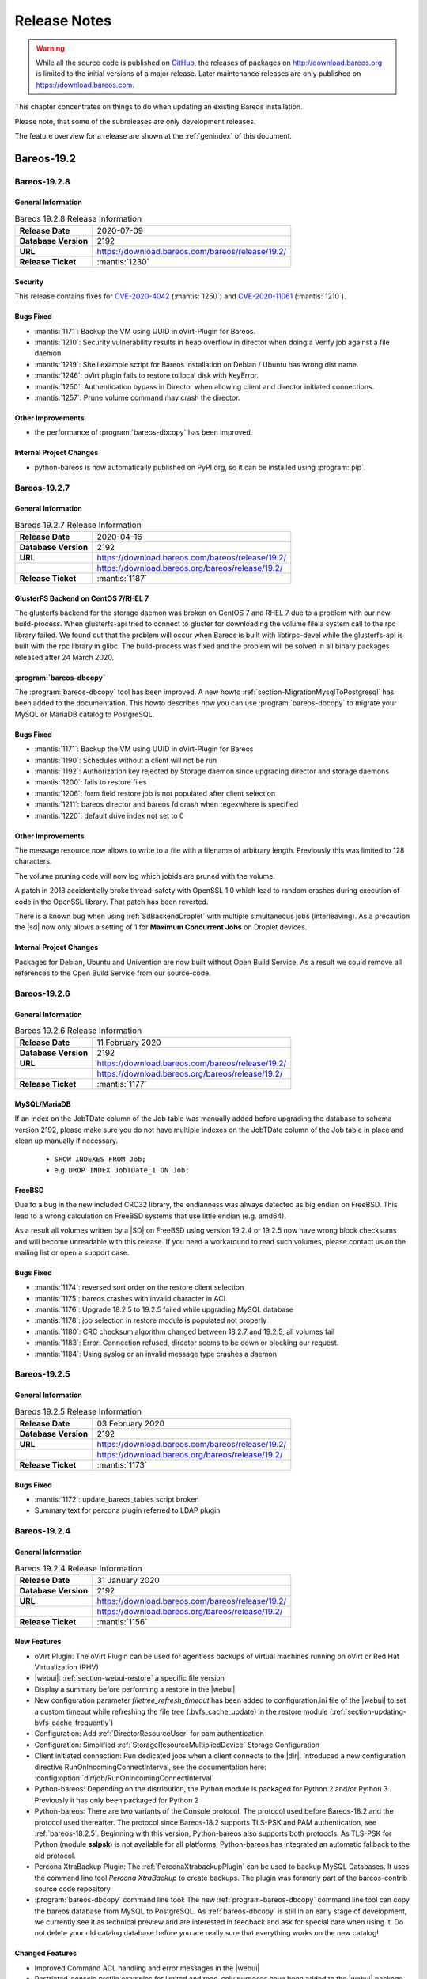 .. _releasenotes:

Release Notes
=============

.. index:: Releases

.. warning::

      While all the source code is published on `GitHub <https://github.com/bareos/bareos>`_, the releases of packages on http://download.bareos.org is limited to the initial versions of a major release. Later maintenance releases are only published on https://download.bareos.com.

This chapter concentrates on things to do when updating an existing Bareos installation.

Please note, that some of the subreleases are only development releases.

The feature overview for a release are shown at the :ref:`genindex` of this document.


.. _bareos-current-releasenotes:

Bareos-19.2
-----------

.. _bareos-1928-releasenotes:

.. _bareos-19.2.8:

Bareos-19.2.8
~~~~~~~~~~~~~

General Information
^^^^^^^^^^^^^^^^^^^
.. list-table:: Bareos 19.2.8 Release Information
   :header-rows: 0
   :widths: auto

   * - **Release Date**
     - 2020-07-09
   * - **Database Version**
     -  2192
   * - **URL**
     - https://download.bareos.com/bareos/release/19.2/
   * - **Release Ticket**
     - :mantis:`1230`

Security
^^^^^^^^
This release contains fixes for `CVE-2020-4042`_ (:mantis:`1250`) and `CVE-2020-11061`_ (:mantis:`1210`).

.. _CVE-2020-4042:  https://github.com/bareos/bareos/security/advisories/GHSA-vqpj-2vhj-h752
.. _CVE-2020-11061: https://github.com/bareos/bareos/security/advisories/GHSA-mm45-cg35-54j4


Bugs Fixed
^^^^^^^^^^
* :mantis:`1171`: Backup the VM using UUID in oVirt-Plugin for Bareos.
* :mantis:`1210`: Security vulnerability results in heap overflow in director when doing a Verify job against a file daemon.
* :mantis:`1219`: Shell example script for Bareos installation on Debian / Ubuntu has wrong dist name.
* :mantis:`1246`: oVirt plugin fails to restore to local disk with KeyError.
* :mantis:`1250`: Authentication bypass in Director when allowing client and director initiated connections.
* :mantis:`1257`: Prune volume command may crash the director.

Other Improvements
^^^^^^^^^^^^^^^^^^
* the performance of :program:`bareos-dbcopy` has been improved.

Internal Project Changes
^^^^^^^^^^^^^^^^^^^^^^^^
* python-bareos is now automatically published on PyPI.org, so it can be installed using :program:`pip`.


.. _bareos-1927-releasenotes:

.. _bareos-19.2.7:

Bareos-19.2.7
~~~~~~~~~~~~~

General Information
^^^^^^^^^^^^^^^^^^^
.. list-table:: Bareos 19.2.7 Release Information
   :header-rows: 0
   :widths: auto

   * - **Release Date**
     - 2020-04-16
   * - **Database Version**
     -  2192
   * - **URL**
     - https://download.bareos.com/bareos/release/19.2/
   * -
     - https://download.bareos.org/bareos/release/19.2/
   * - **Release Ticket**
     - :mantis:`1187`

GlusterFS Backend on CentOS 7/RHEL 7
^^^^^^^^^^^^^^^^^^^^^^^^^^^^^^^^^^^^
The glusterfs backend for the storage daemon was broken on CentOS 7 and RHEL 7 due to a problem with our new build-process.
When glusterfs-api tried to connect to gluster for downloading the volume file a system call to the rpc library failed.
We found out that the problem will occur when Bareos is built with libtirpc-devel while the glusterfs-api is built with the rpc library in glibc.
The build-process was fixed and the problem will be solved in all binary packages released after 24 March 2020.

:program:`bareos-dbcopy`
^^^^^^^^^^^^^^^^^^^^^^^^
The :program:`bareos-dbcopy` tool has been improved.
A new howto :ref:`section-MigrationMysqlToPostgresql` has been added to the documentation.
This howto describes how you can use :program:`bareos-dbcopy` to migrate your MySQL or MariaDB catalog to PostgreSQL.

Bugs Fixed
^^^^^^^^^^
* :mantis:`1171`: Backup the VM using UUID in oVirt-Plugin for Bareos
* :mantis:`1190`: Schedules without a client will not be run
* :mantis:`1192`: Authorization key rejected by Storage daemon since upgrading director and storage daemons
* :mantis:`1200`: fails to restore files
* :mantis:`1206`: form field restore job is not populated after client selection
* :mantis:`1211`: bareos director and bareos fd crash when regexwhere is specified
* :mantis:`1220`: default drive index not set to 0

Other Improvements
^^^^^^^^^^^^^^^^^^
The message resource now allows to write to a file with a filename of arbitrary length.
Previously this was limited to 128 characters.

The volume pruning code will now log which jobids are pruned with the volume.

A patch in 2018 accidentially broke thread-safety with OpenSSL 1.0 which lead to random crashes during execution of code in the OpenSSL library.
That patch has been reverted.

There is a known bug when using :ref:`SdBackendDroplet` with multiple simultaneous jobs (interleaving).
As a precaution the |sd| now only allows a setting of 1 for :strong:`Maximum Concurrent Jobs` on Droplet devices.

Internal Project Changes
^^^^^^^^^^^^^^^^^^^^^^^^
Packages for Debian, Ubuntu and Univention are now built without Open Build Service.
As a result we could remove all references to the Open Build Service from our source-code.

.. _bareos-1926-releasenotes:

.. _bareos-19.2.6:

Bareos-19.2.6
~~~~~~~~~~~~~

General Information
^^^^^^^^^^^^^^^^^^^
.. list-table:: Bareos 19.2.6 Release Information
   :header-rows: 0
   :widths: auto

   * - **Release Date**
     - 11 February 2020
   * - **Database Version**
     -  2192
   * - **URL**
     - https://download.bareos.com/bareos/release/19.2/
   * -
     - https://download.bareos.org/bareos/release/19.2/
   * - **Release Ticket**
     - :mantis:`1177`

MySQL/MariaDB
^^^^^^^^^^^^^

If an index on the JobTDate column of the Job table was manually added before
upgrading the database to schema version 2192, please make sure you do not have
multiple indexes on the JobTDate column of the Job table in place and clean up
manually if necessary.

   - ``SHOW INDEXES FROM Job;``
   - e.g. ``DROP INDEX JobTDate_1 ON Job;``

FreeBSD
^^^^^^^

Due to a bug in the new included CRC32 library, the endianness was always detected as big endian on FreeBSD.
This lead to a wrong calculation on FreeBSD systems that use little endian (e.g. amd64).

As a result all volumes written by a |SD| on FreeBSD using version 19.2.4 or 19.2.5 now have wrong block checksums and will become unreadable with this release.
If you need a workaround to read such volumes, please contact us on the mailing list or open a support case.

Bugs Fixed
^^^^^^^^^^
* :mantis:`1174`: reversed sort order on the restore client selection
* :mantis:`1175`: bareos crashes with invalid character in ACL
* :mantis:`1176`: Upgrade 18.2.5 to 19.2.5 failed while upgrading MySQL database
* :mantis:`1178`: job selection in restore module is populated not properly
* :mantis:`1180`: CRC checksum algorithm changed between 18.2.7 and 19.2.5, all volumes fail
* :mantis:`1183`: Error: Connection refused, director seems to be down or blocking our request.
* :mantis:`1184`: Using syslog or an invalid message type crashes a daemon


.. _bareos-1925-releasenotes:

.. _bareos-19.2.5:

Bareos-19.2.5
~~~~~~~~~~~~~

General Information
^^^^^^^^^^^^^^^^^^^
.. list-table:: Bareos 19.2.5 Release Information
   :header-rows: 0
   :widths: auto

   * - **Release Date**
     - 03 February 2020
   * - **Database Version**
     -  2192
   * - **URL**
     - https://download.bareos.com/bareos/release/19.2/
   * -
     - https://download.bareos.org/bareos/release/19.2/
   * - **Release Ticket**
     - :mantis:`1173`

Bugs Fixed
^^^^^^^^^^
* :mantis:`1172`: update_bareos_tables script broken
* Summary text for percona plugin referred to LDAP plugin


.. _bareos-1924-releasenotes:

.. _bareos-19.2.4:

Bareos-19.2.4
~~~~~~~~~~~~~

General Information
^^^^^^^^^^^^^^^^^^^

.. list-table:: Bareos 19.2.4 Release Information
   :header-rows: 0
   :widths: auto

   * - **Release Date**
     - 31 January 2020
   * - **Database Version**
     -  2192
   * - **URL**
     - https://download.bareos.com/bareos/release/19.2/
   * -
     - https://download.bareos.org/bareos/release/19.2/
   * - **Release Ticket**
     - :mantis:`1156`

New Features
^^^^^^^^^^^^
* oVirt Plugin: The oVirt Plugin can be used for agentless backups of virtual machines running on oVirt or Red Hat Virtualization (RHV)
* |webui|: :ref:`section-webui-restore` a specific file version
* Display a summary before performing a restore in the |webui|
* New configuration parameter *filetree_refresh_timeout* has been added to configuration.ini file of the |webui| to set a custom timeout while refreshing the file tree (.bvfs_cache_update) in the restore module (:ref:`section-updating-bvfs-cache-frequently`)
* Configuration: Add :ref:`DirectorResourceUser` for pam authentication
* Configuration: Simplified :ref:`StorageResourceMultipliedDevice` Storage Configuration
* Client initiated connection: Run dedicated jobs when a client connects to the |dir|. Introduced a new configuration directive RunOnIncomingConnectInterval, see the documentation here: :config:option:`dir/job/RunOnIncomingConnectInterval`
* Python-bareos: Depending on the distribution, the Python module is packaged for Python 2 and/or Python 3. Previously it has only been packaged for Python 2
* Python-bareos: There are two variants of the Console protocol. The protocol used before Bareos-18.2 and the protocol used thereafter. The protocol since Bareos-18.2 supports TLS-PSK and PAM authentication, see :ref:`bareos-18.2.5`. Beginning with this version, Python-bareos also supports both protocols. As TLS-PSK for Python (module **sslpsk**) is not available for all platforms, Python-bareos has integrated an automatic fallback to the old protocol.
* Percona XtraBackup Plugin: The :ref:`PerconaXtrabackupPlugin` can be used to backup MySQL Databases.
  It uses the command line tool *Percona XtraBackup* to create backups. The plugin was formerly part of the bareos-contrib source code repository.
* :program:`bareos-dbcopy` command line tool: The new :ref:`program-bareos-dbcopy` command line
  tool can copy the bareos database from MySQL to PostgreSQL.
  As :ref:`bareos-dbcopy` is still in an early stage of development, we currently
  see it as technical preview and are interested in feedback and ask for special
  care when using it. Do not delete your old catalog database before you are
  really sure that everything works on the new catalog!

Changed Features
^^^^^^^^^^^^^^^^
* Improved Command ACL handling and error messages in the |webui|
* Restricted-console profile examples for limited and read-only purposes have been added to the |webui| package
* Updated |webui| localization
* Configuration: Do not allow empty passwords for mandatory passwords
* All daemons: Generate a log message if extended attributes are disabled automatically
* All daemons: replace crc32 implementation with a faster one
* |dir|: Add support for MySQL 8
* PAM authentication requires a *User* configuration resource. Previously *Console* and *User* resources could be used.
* The *User* configuration resource changed.  Previously it has been an alias to the *Console* resource, which requires a password and allows some additional options. Now it only consists of a Name and ACL definitions, see :ref:`DirectorResourceUser`.
* Database schema update from version 2171 to 2192

Deprecated and Removed Features
^^^^^^^^^^^^^^^^^^^^^^^^^^^^^^^
* |webui|: Functionality of pre-selecting a backup client in the restore module has been removed

Bugs Fixed
^^^^^^^^^^
* :mantis:`385`: Bareos daemon stop or restart hangs if bareos-tray-monitor is connected
* :mantis:`975`: .bvfs\_lsdirs limit offset command parameters do not work properly (only fixed for PostgreSQL)
* :mantis:`990`: SD sometimes tries to load empty tape slot
* :mantis:`1004`: Very high cpu usage on Debian stretch
* :mantis:`1030`: Bscan does not work for migration and copy jobs
* :mantis:`1034`: Read-error on tape may be misinterpreted as end-of-tape
* :mantis:`1045`: Webui login problem
* :mantis:`1049`: Translation in German webUI
* :mantis:`1056`: NDMP restore on 16.2.5 and above does not fill NDMP environment correctly
* :mantis:`1058`: 18.2.6 build error because cmake does not build the correct dependencies
* :mantis:`1059`: Webui spams Apache error_log with bconsole messages
* :mantis:`1064`: Bconsole crashes after 5 minutes in restore operation due to forgotten watchdog
* :mantis:`1072`: Newer versions of Fedora use stricter code checking
* :mantis:`1073`: Pthread\_detach for FreeBSD (PR169)
* :mantis:`1091`: NDMP to NDMP Copy Job Fails
* :mantis:`1095`: |webui|: When login as a user without the permission to the ".api" command, the webui shows a wrong and ugly error message
* :mantis:`1100`: Bconsole crashes when pam authentication aborts
* :mantis:`1112`: After mount/unmount of tape "status slots" shows empty list
* :mantis:`1123`: Director can crash during TwoWay Authentication
* :mantis:`1149`: Audit messages are not logged any more
* :mantis:`1150`: dbconfig schema update scripts broken since 18.2
* :mantis:`1161`: Tremendous MySQL load
* :mantis:`1188`: Integer out of range when using large amounts of files with Base Jobs
* All daemons: Fix buffer overrun in PathAppend
* |dir|: Add support for MySQL 8
* |dir|: Fix nullptr cornercase in mtx-changer parser
* |webui|: Fix overflowing top navigation bar content hiding tab navigation in some modules
* |webui|: Fix always active debug messages in error.log
* |webui|: Bvfs cache update notification added
* |webui|: Fix Application Controller Plugin CommandACLPlugin


Updated Documentation
^^^^^^^^^^^^^^^^^^^^^
* :ref:`section-updating-bvfs-cache-frequently`
* |webui| Command ACL Requirements: :ref:`section-webui-command-acl-requirements`
* |webui| Access Control Configuration: :ref:`section-webui-access-control-configuration`
* |webui| Restore: :ref:`section-webui-restore`
* Developer Guide: :ref:`section-dev-webui-command-usage-in-modules`
* Documentation: Add message diagrams for backup, restore and verify
* Documentation: Correct configuration expamles and rewrite several feature introductions
* Documentation: Improve documentation of postgresql database schema and add diagrams

Internal Project Changes
^^^^^^^^^^^^^^^^^^^^^^^^
* All daemons: Smartalloc has been removed from the sourcecode
* All daemons: Removed many compiler warnings
* All daemons: Refactored scheduler, threadlist, configuration parser and recently used job-list code to be more robust and testable
* Documentation: Merge new documentation-source structure for Sphinx-build
* Removed PHP Warnings and Notices, JS and CSS errors


Bareos-18.2
-----------

.. _bareos-1829-releasenotes:

.. _bareos-18.2.9:

Bareos-18.2.9
~~~~~~~~~~~~~

General Information
^^^^^^^^^^^^^^^^^^^

.. list-table:: Bareos 18.2.9 Release Information
   :header-rows: 0
   :widths: auto

   * - **Release Date**
     - 09 July 2020
   * - **Database Version**
     -  2171
   * - **URL**
     - https://download.bareos.com/bareos/release/18.2/

   * - **Release Ticket**
     - :mantis:`1226`

Security
^^^^^^^^
This release contains a fix for `CVE-2020-11061`_ (:mantis:`1210`).
Please make sure you implement the workaround described in `CVE-2020-4042`_ (:mantis:`1250`), because this release does not contain a fix for the problem.

.. _CVE-2020-4042:  https://github.com/bareos/bareos/security/advisories/GHSA-vqpj-2vhj-h752
.. _CVE-2020-11061: https://github.com/bareos/bareos/security/advisories/GHSA-mm45-cg35-54j4

Bugfixes and Changes
^^^^^^^^^^^^^^^^^^^^
* :mantis:`1210`: Security vulnerability results in heap overflow in director when doing a Verify job against a file daemon.


.. _bareos-1828-releasenotes:

.. _bareos-18.2.8:

Bareos-18.2.8
~~~~~~~~~~~~~

General Information
^^^^^^^^^^^^^^^^^^^

.. list-table:: Bareos 18.2.8 Release Information
   :header-rows: 0
   :widths: auto

   * - **Release Date**
     - 09 April 2020
   * - **Database Version**
     -  2171
   * - **URL**
     - https://download.bareos.com/bareos/release/18.2/

   * - **Release Ticket**
     - :mantis:`1157`

Bugfixes and Changes
^^^^^^^^^^^^^^^^^^^^
* :mantis:`1162`: When restoring files without directories, the permissions of the immediate parent directory are wrong
* avoid a race-condition when creating job names
* fix crash in bconsole when TLS connection cannot be established
* fix random crash in OpenSSL due to broken thread-safety precautions
* limit :strong:`Maximum Concurrent Jobs` in :ref:`SdBackendDroplet` to work around a problem with block interleaving
* fix a problem with GlusterFS Backend on CentOS 7/RHEL 7

.. _bareos-1827-releasenotes:

.. _bareos-18.2.7:

Bareos-18.2.7
~~~~~~~~~~~~~

General Information
^^^^^^^^^^^^^^^^^^^

.. list-table:: Bareos 18.2.7 Release Information
   :header-rows: 0
   :widths: auto

   * - **Release Date**
     - 12 December 2019
   * - **Database Version**
     -  2171
   * - **URL**
     - https://download.bareos.com/bareos/release/18.2/

   * - **Release Ticket**
     - :mantis:`1152`

.. csv-table:: binary package availablility in the `bareos.com subscription repos <https://www.bareos.com/en/Subscription.html>`_
   :header: "Distribution", "Architecture"
   :widths: auto

   CentOS_6, "x86_64"
   CentOS_7, "x86_64"
   CentOS_8, "x86_64"
   Debian_8.0, "i586,x86_64"
   Debian_9.0, "i586,x86_64"
   Debian_10, "i586,x86_64"
   Fedora_28, "x86_64"
   Fedora_29, "x86_64"
   Fedora_30, "x86_64"
   Fedora_31, "x86_64"
   FreeBSD_11.3, "x86_64"
   FreeBSD_12.0, "x86_64"
   FreeBSD_12.1, "x86_64"
   MacOS, "x86_64"
   RHEL_6, "x86_64"
   RHEL_7, "x86_64"
   RHEL_8, "x86_64"
   SLE_12_SP4, "x86_64"
   SLE_15, "x86_64"
   SLE_15_SP1, "x86_64"
   openSUSE_Leap_15.0, "x86_64"
   openSUSE_Leap_15.1, "x86_64"
   Univention_4.3, "x86_64"
   Windows, "32Bit, 64Bit"
   xUbuntu_16.04, "i586,x86_64"
   xUbuntu_18.04, "x86_64"

Bugfixes and Changes
^^^^^^^^^^^^^^^^^^^^
* :mantis:`990`: SD sometimes tries to load empty tape slot
* :mantis:`1030`: Bscan does not work for migration and copy jobs
* :mantis:`1056`: NDMP restore on 16.2.5 and above does not fill NDMP environment correctly
* :mantis:`1058`: 18.2.6 build error while cmake don't build the correct dependency's
* :mantis:`1059`: Webui spams Apache error_log with bconsole messages
* :mantis:`1072`: Newer versions of Fedora use stricter code checking
* :mantis:`1095`: |webui|: When login as a user without the permission to the ".api" command, the webui show a wrong and ugly error message
* :mantis:`1100`: Bconsole crashes when a pam authentication aborts
* :mantis:`1112`: After mount/unmount of tape "status slots" shows empty list
* :mantis:`1149`: Audit messages are not logged any more
* :mantis:`1150`: dbconfig schema update scripts broken since 18.2
* All daemons: Fix buffer overrun in PathAppend
* |dir|: Add support for MySQL 8
* |dir|: Fix nullptr cornercase in mtx-changer parser
* |dir|: Fix audit messages
* |webui|: Fix overflowing top navigation bar content hiding tab navigation in some modules
* |webui|: Fix always active debug messages in error.log
* |webui|: Bvfs cache update notification added
* Documentation: Various improvements and updates

.. _bareos-1826-releasenotes:

.. _bareos-18.2.6:

Bareos-18.2.6
~~~~~~~~~~~~~

General Information
^^^^^^^^^^^^^^^^^^^

.. list-table:: Bareos 18.2.6 Release Information
   :header-rows: 0
   :widths: auto

   * - **Release Date**
     - 13 February 2019
   * - **Database Version**
     -  2171
   * - **URL**
     - https://download.bareos.com/bareos/release/18.2/
   * - **Release Ticket**
     - n/a

.. csv-table:: binary package availablility in the `bareos.com subscription repos <https://www.bareos.com/en/Subscription.html>`_
   :header: "Distribution", "Architecture"
   :widths: auto

   CentOS_6, "x86_64"
   CentOS_7, "x86_64"
   Debian_8.0, "i586,x86_64"
   Debian_9.0, "i586,x86_64"
   Fedora_28, "x86_64"
   Fedora_29, "x86_64"
   FreeBSD_11.2, "x86_64"
   MacOS, "x86_64"
   RHEL_6, "x86_64"
   RHEL_7, "x86_64"
   SLE_12_SP3, "x86_64"
   SLE_12_SP4, "x86_64"
   SLE_15, "x86_64"
   openSUSE_Leap_15.0, "x86_64"
   Univention_4.3, "x86_64"
   Windows, "32Bit, 64Bit"
   xUbuntu_14.04, "i586,x86_64"
   xUbuntu_16.04, "i586,x86_64"
   xUbuntu_18.04, "x86_64"

New Features
^^^^^^^^^^^^
* New packages for MacOS and FreeBSD
* Updated documentation
* :mantis:`1045`: Fixed TLS-Cert problem with old PHP versions in the |webui|
* dbcheck: Completed merge of "Fix dbcheck orphaned path entries performance issue" (a8f2a39)


.. _bareos-1825-releasenotes:

.. _bareos-18.2.5:

Bareos 18.2.5
~~~~~~~~~~~~~

General Information
^^^^^^^^^^^^^^^^^^^

.. list-table:: Bareos 18.2.5 Release Information
   :header-rows: 0
   :widths: auto

   * - **Release Date**
     - 31 January 2019
   * - **Database Version**
     -  2171
   * - **URL**
     - http://download.bareos.org/bareos/release/18.2/

   * - **Release Ticket**
     - :mantis:`1040`

.. csv-table:: binary package availablility
   :header: "Distribution", "Architecture"
   :widths: auto

   CentOS_6, "x86_64"
   CentOS_7, "x86_64"
   Debian_8.0, "i586,x86_64"
   Debian_9.0, "i586,x86_64"
   Fedora_28, "x86_64"
   Fedora_29, "x86_64"
   openSUSE_Leap_15.0, "x86_64"
   RHEL_6, "x86_64"
   RHEL_7, "x86_64"
   SLE_12_SP3, "x86_64"
   SLE_12_SP4, "x86_64"
   SLE_15, "x86_64"
   Univention_4.3, "x86_64"
   Windows, "32Bit, 64Bit"
   xUbuntu_14.04, "i586,x86_64"
   xUbuntu_16.04, "i586,x86_64"
   xUbuntu_18.04, "x86_64"

New Features
^^^^^^^^^^^^


* New network Protocol using immediately TLS

  * TLS is immediately used on all network connections
  * Support for TLS-PSK in all daemons
  * Automatic encryption of all network traffic with TLS-PSK
  * Full Compatibility with old |bareosFd|

    * Old |bareosFd| speaking the old protocol are automatically detected
      and daemons switch to the old protocol

  * Easily update without configuration changes

    * Existing Bareos installations can be upgraded without configuration changes

* PAM Support

  * Detailed information follows
  * Introduction of new "User" Resource
  * The |bareosDir| supports PAM for user authentication
  * The Bareos WebUI supports PAM user authentication against the |bareosDir|

Changed Features
^^^^^^^^^^^^^^^^
* Bandwidth limiting now also works in TLS encrypted connections. Before, bandwidth limiting
  was ignored when the connections were TLS encrypted

* Droplet (S3): multiple enhancements

* |bconsole|: Added "whoami" command to show currently associated user

* xattr and acl support now are enabled by default

  * Both features were disabled by default and needed to be enabled in the fileset options
  * Now both are enabled by default and can be disabled in the fileset options
  * New |bareosFd| logs the current status of both options in job log

Backward compatibility
^^^^^^^^^^^^^^^^^^^^^^
* |bareosDir| >= 18.2 can work with all |bareosFd| versions. However, all other components need to be updated to Bareos version >= 18.2
* To maintain |bareosWebui| access to the |bareosDir|, it depends on the current configuration. 1. TLS certificates: Nothing to do. 2. No TLS configured: Set TlsEnable=false in the respective console config of the |bareosWebui| in the |bareosDir|

..  * |bconsole| < 18.2 can be used with minor drawbacks (no PAM authentication, no TLS-PSK)

Full connection overview
^^^^^^^^^^^^^^^^^^^^^^^^
This diagram contains all possible connections between Bareos components
that are virtually usable. The numbers in each component are the version
numbers of this component that can be used with a Bareos 18.2 system
(Director Daemon and Storage Daemon). However, to be able to use all feature
it is recommended to use all components from version 18.2.

For a detailed explanation of all connection modes see :ref:`ConnectionOverviewReference`.

.. uml::
  :caption: Full overview of all Bareos connections possible with Bareos 18.2

  left to right direction
  skinparam shadowing false

  (Python 17,18) as Py1718
  (Console 17,18) as Con1718
  (WebUI 17,18) as Webui1718
  (Tray Monitor 18) as Tray18

  [Filedaemon 17,18] as FD1718
  [Directordaemon 18] as Dir18
  [Storagedaemon 18] as SD18
  [Storagedaemon2 18] as SD218

  !define arrow_hidden(from,direction,to,comment) from -[#white]direction->to : <color white>comment</color>

  !define arrow(from,direction,to,comment) from -direction->to : comment

  arrow(Con1718, right, Dir18, 1n)
  arrow(Con1718, right, Dir18, 2r)

  arrow(Py1718, up, Dir18, 3n)
  arrow(Py1718, up, Dir18, 4r)

  arrow(Webui1718, down, Dir18, 5n)
  arrow(Webui1718, down, Dir18, 6r)

  arrow(Dir18, up, FD1718, 7)
  arrow(FD1718, down, Dir18, 8)

  arrow(Dir18, right, SD18, 9a)

  arrow(FD1718, down, SD18, 10)
  arrow(SD18, down, FD1718, 11)

  arrow(SD18, down, SD218, 12)
  arrow(Dir18, down, SD218, 9b)

  arrow(Tray18, down, Dir18, 13)
  arrow(Tray18, down, FD1718, 14)
  arrow(Tray18, down, SD18, 15)

Deprecated and Removed Features
^^^^^^^^^^^^^^^^^^^^^^^^^^^^^^^
* Removed Bareos conio option, as the standard library readline is used instead
* GnutTLS is not supported anymore, OpenSSL is now required


Bugs Fixed
^^^^^^^^^^
* :mantis:`845`: NetApp OnCommand System Manager calls on SD Port 10000 leads to Segmentation Violation
* :mantis:`805`: Can't restore vmware-plugin assisted backups via |bareosWebui|
* Windows Installer: Fixed infinite install dialog for VC 2012 checks on x86 windows
* Fixed memory leaks in the |bareosDir| when using bconsole or |bareosWebui|
* Fixed a debug message handler bug on |bareosDir| when debuglevel is >= 900
* Improved shutdown of |bareosDir|
* :mantis:`1034`: Read error on tape may be misinterpreted as end-of-tape
* "Exit On Fatal" works now as expected
* Fixed a bug when migration storage daemons cannot connect
* Guarded numerous nullpointers
* VMware: Fixed errors when using non-ascii characters

Updated Documentation
^^^^^^^^^^^^^^^^^^^^^
* Updated VMware plugin documentation: :ref:`VMwarePlugin`
* How to configure transport encryption in |bareosWebui|: :ref:`TransportEncryptionWebuiBareosDirChapter`
* Detailed connections overview here: :ref:`ConnectionOverviewReference`
* How to use PAM with |bareosDir|: :ref:`PAMConfigurationChapter`
* Backward compatibility of |bareosFd|: :ref:`CompatibilityWithFileDaemonsBefore182Chapter`

Internal Project Changes
^^^^^^^^^^^^^^^^^^^^^^^^
* Reorganized the whole git repository and merged sub repositories into main repository
* Changed the build system from autoconf/automake to cmake
* Switched from cmocka to google test framework for unit tests
* Introduced namespaces to avoid name clashes when parts of different daemons are tested in one test
* Switched to use c++11 standard, start to refactor using standard library instead of legacy features
* Use google c++ style guide

  * Refactored variable names

* Refactored configuration parser
* TLS implementation has now a base class interface instead of compile time switched behaviour
* Library cleanup and reorganization

  * Library does not use main program variables anymore
  * Removed libbareoscfg
  * Enhanced windows cross building

* Renamed c++ files to use .cc file extension
* Cleanup of header files

  * Removed "protos.h"
  * Introduced individual header fileS for each c++ file
  * Each header file has own google c++ standard header guard
  * Explicitly declare functions override where applicable


* |bareosTraymonitor|: Allows compiling using Qt4 or Qt5
* Switch the documentation from LaTeX to Sphinx (work in progress)
* |bareosWebui|: Enhances Selenium tests to be used on https://saucelabs.com/u/bareossaucelabs
* clang: Massively reduced number of warnings
* FreeBSD: added start scripts, fixed buggy cmake detection of ACL support
* Regression tests

  * Automatically build |bareosTraymonitor|
  * Preconfigure |bareosWebui| to run in php's own webserver for easy testing





Bareos-17.2
-----------

.. _bareos-17.2.9:

bareos-17.2.9
~~~~~~~~~~~~~
:index:`\ <single: bareos-17.2.9; Release Notes>`\

================ ===============================================
Code Release     2020-04-09
Database Version 2171 (unchanged)
Release Ticket   :mantis:`1158`
Url              http://download.bareos.com/bareos/release/17.2/
================ ===============================================

- :mantis:`1162`: When restoring files without directories, the permissions of the immediate parent directory are wrong
- fix a problem with GlusterFS Backend on CentOS 7/RHEL 7

.. _bareos-17.2.8:

bareos-17.2.8
~~~~~~~~~~~~~

:index:`\ <single: bareos-17.2.8; Release Notes>`\

================ ===============================================
Code Release     2019-12-12
Database Version 2171 (unchanged)
Release Ticket   :mantis:`1153`
Url              http://download.bareos.com/bareos/release/17.2/
================ ===============================================

-  Droplet: improves handling when truncating volumes

   -  Without this change, errors when truncating a droplet volume are silently ignored.

-  :mantis:`1030`  bscan does not work for migration and copy jobs

-  :mantis:`1034`: Read error on tape may be misinterpreted as end-of-tape.

-  Fix nullptr cornercase in mtx-changer parser in the |dir|

-  Fix corner-case crash during job cancel in the |sd|

-  Fix crash on excessive SOS records

-  Packaging: make specfiles compatible to docker


.. _bareos-17.2.7:

bareos-17.2.7
~~~~~~~~~~~~~

:index:`\ <single: bareos-17.2.7; Release Notes>`\

================ ===============================================
Code Release     2018-07-13
Database Version 2171 (unchanged)
Release Ticket   :mantis:`966`
Url              http://download.bareos.com/bareos/release/17.2/
================ ===============================================

This release contains several bugfixes and enhancements. Excerpt:

-  :mantis:`892` **bareos-storage-droplet**: improve error handling on unavailable backend.

-  :mantis:`902` **bareos-storage-droplet**: improve job status handling (terminate job after all data is written).

-  :mantis:`967` :os:`Windows`: overwrite symbolic links on restore.

-  :mantis:`983` |sd|: prevent sporadic crash when :config:option:`sd/storage/CollectJobStatistics = yes`\ .

-  :os:`SLES 12sp2` and :os:`SLES 12sp3`: provide **bareos-storage-ceph** and **bareos-filedaemon-ceph-plugin** packages.

.. _bareos-17.2.6:

bareos-17.2.6
~~~~~~~~~~~~~

:index:`\ <single: bareos-17.2.6; Release Notes>`\ 

================ ===============================================
Code Release     2018-06-21
Database Version 2171 (unchanged)
Release Ticket   :mantis:`916`
Url              http://download.bareos.com/bareos/release/17.2/
================ ===============================================

This release contains several bugfixes and enhancements. Excerpt:

-  added platforms: :os:`Fedora 27`, :os:`Fedora 28`, :os:`openSUSE 15.0`, :os:`Ubuntu 18.04` and :os:`Univention 4.3`.

-  :os:`Univention 4.3`: fixes integration.

-  :mantis:`872` adapted to new Ceph API.

-  :mantis:`943` use **tirpc** if Sun-RPC is not provided.

-  :mantis:`964` fixes the predefined queries.

-  :mantis:`969` fixes a problem of restoring more files then selected in |webui|/BVFS.

-  |dir|: fixes for a crash after reload in the statistics thread (:mantis:`695`, :mantis:`903`).

-  :command:`bareos-dbcheck`: cleanup and speedup for some some of the checks.

-  adapted for |postgresql| 10.

-  gfapi: stale file handles are treated as warnings

.. _bareos-17.2.5:

bareos-17.2.5
~~~~~~~~~~~~~

:index:`\ <single: bareos-17.2.5; Release Notes>`\

================ ===============================================
Code Release     2018-02-16
Database Version 2171 (unchanged)
Release Ticket   :mantis:`910`
Url              http://download.bareos.com/bareos/release/17.2/
================ ===============================================

This release contains several bugfixes and enhancements. Excerpt:

-  |fd| is ready for :os:`AIX 7.1.0.0`.

-  :ref:`VMwarePlugin` is also provided for :os:`Debian 9`.

-  NDMP fixes

-  Virtual Backup fixes

-  **bareos-storage-droplet**: improvements

-  :command:`bareos-dbcheck` improvements and fixes: with older versions it could happen, that it destroys structures required by :bcommand:`.bvfs_*`.

-  :mantis:`850` fixes a bug on :os:`Univention`: fixes a problem of regenerating passwords when resyncing settings.

-  :mantis:`890` :bcommand:`.bvfs_update` fix. Before there have been cases where it did not update the cache.

-  :bcommand:`.bvfs_lsdirs` make limit- and offset-option work correctly.

-  :bcommand:`.bvfs_lsdirs` show special directory (like :file:`@bpipe@/`) on the same level as :file:`/`.

-  :mantis:`895` added description to the output of :bcommand:`show filesets`.

-  |webui|: Restore Browser fixes

   -  There was the possibility of an endless loop if the BVFS API delivers unexpected results. This has been fixed. See bugreports :mantis:`887` and :mantis:`893` for details.

   -  :mantis:`905` fixes a problem with file names containing quotes.

-  :config:option:`dir/client/NdmpBlockSize`\  changed type from :strong:`Pint32` to :strong:`Size32`. This should not affect any configuration, but is more consistent with other block size configuration directives.

.. _bareos-17.2.4:

bareos-17.2.4
~~~~~~~~~~~~~

:index:`\ <single: bareos-17.2.4; Release Notes>`\

================ ===============================================
Code Release     2017-12-14
Database Version 2171
Release Ticket   :mantis:`861`
Url              http://download.bareos.org/bareos/release/17.2/
\                http://download.bareos.com/bareos/release/17.2/
================ ===============================================

This release contains several enhancements. Excerpt:

-  Bareos Distribution (packages)

   -  **Python-bareos** is included in the core distribution.

   -  **bareos-storage-droplet** is a storage backend for the droplet library. Most notably it allows backup and restores to a S3 environment. \betaSince{sd}{bareos-storage-droplet}{17.2.4}

   -  **bat** has been removed.

   -  platforms:

      -  Windows Clients are still supported since Windows Vista.

      -  MacOS: added to build chain.

      -  |fd| is ready for HP-UX 11.31 (ia64).

      -  Linux Distribution: Bareos tries to provide packages for all current platforms. For details, refer to :ref:`section-packages`.

   -  Linux RPM packages: allow read access to /etc/bareos/ for all users (however, relevant files are still only readable for the user **bareos**). This allows other programs associated with Bareos to also use this directory.

-  Denormalization of the **File** database table

   -  The denormalization of the **File** database table leads to enormous performance improvements in installation, which covering a lot of file (millions and more).

   -  For the denormalization the database schema must be modified. 

.. warning::

   Updating the database to schema version >= 2170 will increase the required disk space.
                      Especially it will require around twice the amount of the current database disk space during the migration.

   -  The **Filename** database table does no longer exists. Therefore the :bcommand:`.bvfs_*` commands do no longer output the **FilenameId** column.

-  NDMP_NATIVE support has been added. This include the NDMP features DAR and DDAR. For details see :ref:`section-NdmpNative`.

-  Updated the package **bareos-vmware-plugin** to utilize the Virtual Disk Development Kit (VDDK) 6.5.x. This includes support for |vsphere| 6.5 and the next major release (except new features) and backward compatible with |vsphere| 5.5 and 6.0. For details see :ref:`VMwarePlugin`.

-  Soft Quota: automatic quota grace period reset if a job does not exceed the quota.

-  :command:`bareos-dbcheck`: disable all interactive questions in batch mode.

-  :bcommand:`list files`: also show deleted files (accurate mode).

-  :bcommand:`list jobstatastics`: added.

-  :bcommand:`purge`: added confirmation.

-  :bcommand:`list volumes`: fix limit and offset handling.

-  :mantis:`629` Windows: restore directory attributes.

-  :mantis:`639` tape: fix block size handling, AWS VTL iSCSI devices

-  :mantis:`705` support for MySQL 5.7

-  :mantis:`719` allow long JSON messages (has been increased from 100KB to 2GB).

-  :mantis:`793` Virtual Backups: skip jobs with no files.

Bareos-16.2
-----------

.. _bareos-16.2.10:
bareos-16.2.10
~~~~~~~~~~~~~

:index:`\ <single: bareos-16.2.9; Release Notes>`\

================ ===============================================
Code Release     2020-04-08
Database Version 2004 (unchanged)
Release Ticket   :mantis:`1159`
Url              http://download.bareos.com/bareos/release/16.2/
================ ===============================================

- :mantis:`1162`: When restoring files without directories, the permissions of the immediate parent directory are wrong

End of life for Bareos 16.2
^^^^^^^^^^^^^^^^^^^^^^^^^^^
Bareos 16.2.10 will be the last release in the 16.2 series.

.. _bareos-16.2.9:

bareos-16.2.9
~~~~~~~~~~~~~

:index:`\ <single: bareos-16.2.9; Release Notes>`\

================ ===============================================
Code Release     2019-12-12
Database Version 2004 (unchanged)
Release Ticket   :mantis:`1154`
Url              http://download.bareos.com/bareos/release/16.2/
================ ===============================================

-  Improve list command

   -  Honor "pool" filter for jobs so you can list jobs by pool

-  Updated MySQL creation schema to current standards

-  Packaging: Use .tar.bz2 instead of tar.gz

-  Packaging: Make rpm spec compatible to docker builds


.. _bareos-16.2.8:

bareos-16.2.8
~~~~~~~~~~~~~

:index:`\ <single: bareos-16.2.8; Release Notes>`\

================ ===============================================
Code Release     2018-07-06
Database Version 2004 (unchanged)
Release Ticket   :mantis:`863`
Url              http://download.bareos.com/bareos/release/16.2/
================ ===============================================

This release contains several bugfixes and enhancements. Excerpt:

-  gfapi-fd Plugin

   -  Allow to use non-accurate backups with glusterfind

   -  Fix backups with empty glusterfind filelist.

   -  Explicitly close glfs fd on IO-open

   -  Don’t reinitialize the connection to gluster

   -  Fix parsing of missing basedir argument

   -  Handle non-fatal Gluster problems properly

-  Reset JobStatus to previous JobStatus in status SD and FD loops to fix status all output

-  Backport ceph: ported cephfs-fd and :command:`cephfs_device` to new api

-  :mantis:`967` Windows: Symbolic links are now replaceable during restore

.. _bareos-16.2.7:

bareos-16.2.7
~~~~~~~~~~~~~

:index:`\ <single: bareos-16.2.7; Release Notes>`\ 

================ ===============================================
Code Release     2017-10-09
Database Version 2004 (unchanged)
Release Ticket   :mantis:`836`
Url              http://download.bareos.com/bareos/release/16.2/
================ ===============================================

This release contains several bugfixes and enhancements. Excerpt:

-  Fixes a Director crash, when enabling debugging output

-  :bcommand:`.bvfs_lsdirs`: improve performance, especially when having a large number of directories

   -  To optimize the performance of the SQL query used by :bcommand:`.bvfs_lsdirs`, it is important to have the following indexes:

   -  PostgreSQL

      -  ``CREATE INDEX file_jpfnidpart_idx ON File(PathId,JobId,FilenameId) WHERE FileIndex = 0;``

      -  If the index ``file_jfnidpart_idx`` mentioned in 16.2.6 release notes exist, drop it:
         ``DROP INDEX file_jfnidpart_idx;``

   -  MySQL/MariaDB

      -  ``CREATE INDEX PathId_JobId_FileNameId_FileIndex ON File(PathId,JobId,FilenameId,FileIndex);``

      -  If the index ``PathId_JobId_FileIndex_FileNameId`` mentioned in 16.2.6 release notes exist, drop it:
         ``DROP INDEX PathId_JobId_FileIndex_FileNameId ON File;``

-  Utilize OpenSSL >= 1.1 if available

-  Windows: fixes silent upgrade (:command:`winbareos-*.exe /S`)

-  Windows: restore attributes also on directories (not only on files)

-  Fixes problem with SHA1 signature when compiled without OpenSSL (not relevant for bareos.org/bareos.com packages)

-  Packages for openSUSE Leap 42.3 and Fedora 26 have been added.

-  Packages for AIX and current HP-UX 11.31

.. _bareos-16.2.6:

bareos-16.2.6
~~~~~~~~~~~~~

:index:`\ <single: bareos-16.2.6; Release Notes>`\ 

================ ===============================================
Code Release     2017-06-22
Database Version 2004 (unchanged)
Release Ticket   :mantis:`794`
Url              http://download.bareos.com/bareos/release/16.2/
================ ===============================================

This release contains several bugfixes and enhancements. Excerpt:

-  Prevent from director crash when using incorrect paramaters of :bcommand:`.bvfs_*` commands.

-  Director now closes all configuration files when reloading failed.

-  Storage daemon now closes the network connection when MaximumConcurrentJobs reached.

-  New directive :strong:`LanAddress`\  was added to the Client and Storage Resources of the director to facilitate a network topology where client and storage are situated inside of a LAN, but the Director is outside of that LAN. See :ref:`LanAddress` for details.

-  A Problem in the storage abstraction layer was fixed where the director picked the wrong storage daemon when multiple storages/storage daemons were used.

-  The device spool size calculation when using secure erase was fixed.

-  :bcommand:`.bvfs_lsdirs` no longer shows empty directories from accurate jobs.

   -  

      

         .. warning::

            This decreases performance if your environment has a large numbers of directories. Creating an index improves the performance.

   -  

      |postgresql|

      -  When using PostgreSQL, creating the following partial improves the performance sufficiently:
         ``CREATE INDEX file_jfnidpart_idx ON File(JobId, FilenameId) WHERE FileIndex = 0;``

      -  Run following command to create the partial index:
         :file:`su - postgres -c 'echo "CREATE INDEX file_jfnidpart_idx ON File(JobId, FilenameId) WHERE FileIndex = 0; ANALYZE File;" | psql bareos'`

   -  

      |mysql|

      -  When using MySQL or MariaDB, creating the following index improves the performance:
         ``CREATE INDEX PathId_JobId_FileIndex_FileNameId ON File(PathId,JobId,FileIndex,FilenameId);``

      -  Run following command to create the index:
         :file:`echo "CREATE INDEX PathId_JobId_FileIndex_FileNameId ON File(PathId,JobId,FileIndex,FilenameId);" | mysql -u root bareos`

      -  However, with larger amounts of directories and/or involved jobs, even with this index the performance of :bcommand:`.bvfs_lsdirs` may still be insufficient. We are working on optimizing the SQL query for MySQL/MariaDB to solve this problem.

-  Packages for Univention UCS 4.2 have been added.

-  Packages for Debian 9 (Stretch) have been added.

-  WebUI: The post install script of the bareos-webui RPM package for RHEL/CentOS was fixed, it no longer tries to run a2enmod which does not exist on RHEL/CentOS.

-  WebUI: The login form no longer allows redirects to arbitrary URLs

-  WebUI: The used ZendFramework components were updated from version 2.4.10 to 2.4.11.

-  WebUI: jQuery was updated from version 1.12.4 to version 3.2.0., some outdated browsers like Internet Explorer 6-8, Opera 12.1x or Safari 5.1+ will no longer be supported, see `jQuery Browser Support <http://jquery.com/browser-support/>`_ for details.

.. _bareos-16.2.5:

bareos-16.2.5
~~~~~~~~~~~~~

:index:`\ <single: bareos-16.2.5; Release Notes>`\ 

================ ===============================================
Code Release     2017-03-03
Database Version 2004 (unchanged)
Release Ticket   :mantis:`734`
Url              http://download.bareos.com/bareos/release/16.2/
================ ===============================================

This release contains several bugfixes and enhancements. Excerpt:

-  NDMP: critical bugfix when restoring large files.

-  truncate command allows to free space on disk storages (replaces an purged volume by an empty volume).

-  Some fixes were added regarding director crashes, Windows backups (VSS), soft-quota reset and API (bvfs) problems.

-  WebUI: handle file names containing special characters, hostnames starting with numbers and long logfiles.

-  WebUI: adds translations for Chinese, Italian and Spanish.

.. _bareos-16.2.4:

bareos-16.2.4
~~~~~~~~~~~~~

:index:`\ <single: bareos-16.2.4; Release Notes>`\ 

================ ===============================================
Code Release     2016-10-28
Database Version 2004 (unchanged)
Release Ticket   :mantis:`698`
Url              http://download.bareos.org/bareos/release/16.2/
\                http://download.bareos.com/bareos/release/16.2/
================ ===============================================

First stable release of the Bareos 16.2 branch.

-  Configuration

   -  Bareos packages contain the default configuration in :ref:`section-ConfigurationSubdirectories`. Please read :ref:`section-UpdateToConfigurationSubdirectories` before updating (make a copy of your configuration directories for your |dir| and |sd| before updating). Note: as the old configuration files are still supported, in most cases no changes are required.

   -  The default configuration does no longer name the :config:option:`Dir/Director`\  and :config:option:`Sd/Storage`\  resources after the systems hostname (:file:`$HOSTNAME-dir` resp. :file:`$HOSTNAME-sd`) but use :config:option:`Dir/Director = bareos-dir`\  resp. :config:option:`Sd/Storage = bareos-sd`\  as defaults. The prior solution had the disadvantage, that :file:`$HOSTNAME-dir` has also been set on |fd| not running on the
      |dir|, which almost ever did require changing this setting. Also the new approach aligns better with :ref:`section-ConfigurationSubdirectories`.

   -  Due to limitation of the build system, the default resource :config:option:`Dir/FileSet = Linux All`\  have been renamed to :config:option:`Dir/FileSet = LinuxAll`\  (no space between Linux and All).

   -  The configuration of the **bareos-traymonitor** has also been split into resource files. Additional, these resource files are now packaged in other packages:

      -  :file:`CONFIGDIR/tray-monitor.d/monitor/bareos-mon.conf`: **bareos-traymonitor**

      -  :file:`CONFIGDIR/tray-monitor.d/client/FileDaemon-local.conf`: **bareos-filedaemon**

      -  :file:`CONFIGDIR/tray-monitor.d/storage/StorageDaemon-local.conf`: **bareos-storage**

      -  :file:`CONFIGDIR/tray-monitor.d/director/Director-local.conf`: :file:`bareos-director`

      This way, the **bareos-traymonitor** will be configured automatically for the installed components.

-  Strict ACL handling

   -  Bareos Console :strong:`Acl`s do no longer automatically matches substrings (to avoid that e.g. :config:option:`dir/console/PoolAcl = Full`\  also matches :config:option:`dir/pool = VirtualFull`\ ). To configure the ACL to work as before, :config:option:`dir/console/PoolAcl = .*Full.*`\  must be set. Unfortunately the |webui| 15.2 :config:option:`Dir/Profile = webui`\  did use
      :config:option:`dir/console/CommandAcl = .bvfs*`\ , which is also no longer works as intended. Moreover, to use all of |webui| 16.2 features, some additional commands must be permitted, so best use the new :config:option:`Dir/Profile = webui-admin`\ .

- |webui|

   -  Updating from Bareos 15.2: Adapt :config:option:`Dir/Profile = webui`\  (from bareos 15.2) to allow all commands of :config:option:`Dir/Profile = webui-admin`\  (:config:option:`dir/console/CommandAcl`\ ). Alternately modify all :config:option:`Dir/Console`\ s currently using :config:option:`Dir/Profile = webui`\  to use :config:option:`Dir/Profile = webui-admin`\  instead.

   -  While RHEL 6 and CentOS 6 are still platforms supported by Bareos, the package **bareos-webui** is not available for these platforms, as the required ZendFramework 2.4 do require PHP >= 5.3.17 (5.3.23). However, it is possible to use **bareos-webui** 15.2 against **bareos-director** 16.2. Also here, the profile must be adapted.

Bareos-15.2
-----------

.. _bareos-15.2.4:

bareos-15.2.4
~~~~~~~~~~~~~

:index:`\ <single: bareos-15.2.4; Release Notes>`\ 

================ ===============================================
Code Release     2016-06-10
Database Version 2004 (unchanged)
Release Ticket   :mantis:`641`
Url              http://download.bareos.com/bareos/release/15.2/
================ ===============================================

For upgrading from 14.2, please see release notes for 15.2.1.

This release contains several bugfixes and enhancements. Excerpt:

-  Automatic mount of disks by SD

-  NDMP performance enhancements

-  Windows: sparse file restore

-  Director memory leak caused by frequent bconsole calls

.. _bareos-15.2.3:

bareos-15.2.3
~~~~~~~~~~~~~

:index:`\ <single: bareos-15.2.3; Release Notes>`\ 

================ ===============================================
Code Release     2016-03-11
Database Version 2004 (unchanged)
Release Ticket   :mantis:`625`
Url              http://download.bareos.com/bareos/release/15.2/
================ ===============================================

For upgrading from 14.2, please see releasenotes for 15.2.1.

This release contains several bugfixes and enhancements. Excerpt:

-  VMWare plugin can now restore to VMDK file

-  Ceph support for SLES12 included

-  Multiple gfapi and ceph enhancements

-  NDMP enhancements and bugfixes

-  Windows: multiple VSS Jobs can now run concurrently in one FD, installer fixes

-  bpipe: fix stderr/stdout problems

-  reload command enhancements (limitations eliminated)

-  label barcodes now can run without interaction

.. _bareos-15.2.2:

bareos-15.2.2
~~~~~~~~~~~~~

:index:`\ <single: bareos-15.2.2; Release Notes>`\ 

================ ============================================================================================================
Code Release     2015-11-19
Database Version 2004
\                Database update required (if coming from bareos-14.2). See the :ref:`bareos-update` section.
Release Ticket   :mantis:`554`
Url              http://download.bareos.org/bareos/release/15.2/
\                http://download.bareos.com/bareos/release/15.2/
================ ============================================================================================================

First stable release of the Bareos 15.2 branch.

When coming from bareos-14.2.x, the following things have changed (same as in bareos-15.2.1):

-  The default setting for the Bacula Compatbile mode in :config:option:`fd/client/Compatible`\  and :config:option:`sd/storage/Compatible`\  have been changed from :strong:`yes` to :strong:`no`.

-  The configuration syntax for Storage Daemon Cloud Backends Ceph and GlusterFS have changed. Before bareos-15.2, options have been configured as part of the :config:option:`sd/device/ArchiveDevice`\  directive, while now the Archive Device contains only information text and options are defined via the :config:option:`sd/device/DeviceOptions`\  directive. See examples in :config:option:`sd/device/DeviceOptions`\ .

*bareos-15.2.1 (unstable)*
~~~~~~~~~~~~~~~~~~~~~~~~~~

================ ===============================================================================
Code Release     2015-09-16
Database Version 2004
\                Database update required, see the :ref:`bareos-update` section.
Release Ticket   :mantis:`501`
Url              http://download.bareos.org/bareos/release/15.2/
================ ===============================================================================

Beta release.

-  The default setting for the Bacula Compatbile mode in :config:option:`fd/client/Compatible`\  and :config:option:`sd/storage/Compatible`\  have been changed from :strong:`yes` to :strong:`no`.

-  The configuration syntax for Storage Daemon Cloud Backends Ceph and GlusterFS have changed. Before bareos-15.2, options have been configured as part of the :config:option:`sd/device/ArchiveDevice`\  directive, while now the Archive Device contains only information text and options are defined via the :config:option:`sd/device/DeviceOptions`\  directive. See examples in :config:option:`sd/device/DeviceOptions`\ .

Bareos-14.2
-----------

It is known, that :command:`drop_database` scripts will not longer work on PostgreSQL < 8.4. However, as :command:`drop_database` scripts are very seldom needed, package dependencies do not yet enforce PostgreSQL >= 8.4. We plan to ensure this in future version of Bareos.

.. _bareos-14.2.7:

bareos-14.2.7
~~~~~~~~~~~~~

:index:`\ <single: bareos-14.2.7; Release Notes>`\ 

================ ===============================================
Code Release     2016-07-11
Database Version 2003 (unchanged)
Release Ticket   :mantis:`584`
Url              http://download.bareos.com/bareos/release/14.2/
================ ===============================================

This release contains several bugfixes. Excerpt:

-  bareos-dir

   -  | Fixes pretty printing of Fileset options block
      | :mantis:`591`: config pretty-printer does not print filesets correctly

   -  | run command: fixes changing the pool when changing the backup level in interactive mode
      | :mantis:`633`: Interactive run doesn’t update pool on level change

   -  | Ignore the Fileset option DriveType on non Windows systems
      | :mantis:`644`: Setting DriveType causes empty backups on Linux

   -  | Suppress already queued jobs for disabled schedules
      | :mantis:`659`: Suppress already queued jobs for disabled schedules

-  NDMP

   -  | Fixes cancel of NDMP jobs
      | :mantis:`604`: Cancel a NDMP Job causes the sd to crash

-  bpipe-fd plugin

   -  | Only take stdout into account, ignore stderr (like earlier versions)
      | :mantis:`632`: fd-bpipe plugin merges stderr with stdout, which can result in corrupted backups

-  win32

   -  | Fix symlink and junction support
      | :mantis:`575`: charset problem in symlinks/junctions windows restore
      | :mantis:`615`: symlinks/junctions wrong target path on restore (wide chars)

   -  | Fixes quoting for bmail.exe in bareos-dir.conf
      | :mantis:`581`: Installer is setting up a wrong path to bmail.exe without quotes / bmail not called

   -  | Fix crash on restore of sparse files
      | :mantis:`640`: File daemon crashed after restoring sparse file on windows

-  win32 mssql plugin

   -  | Allow connecting to non default instance
      | :mantis:`383`: mssqldvi problem with connection to mssql not default instance

   -  | Fix backup/restore of incremental backups
      | :mantis:`588`: Incremental MSSQL backup fails when database name contains spaces

.. _bareos-14.2.6:

bareos-14.2.6
~~~~~~~~~~~~~

:index:`\ <single: bareos-14.2.6; Release Notes>`\ 

================ ===============================================
Code Release     2015-12-03
Database Version 2003 (unchanged)
Release Ticket   :mantis:`474`
Url              http://download.bareos.com/bareos/release/14.2/
================ ===============================================

This release contains several bugfixes.

.. _bareos-14.2.5:

bareos-14.2.5
~~~~~~~~~~~~~

:index:`\ <single: bareos-14.2.5; Release Notes>`\ 

================ ===============================================
Code Release     2015-06-01
Database Version 2003 (unchanged)
Release Ticket   :mantis:`447`
Url              http://download.bareos.com/bareos/release/14.2/
================ ===============================================

This release contains several bugfixes and added the platforms :os:`Debian 8` and :os:`Fedora 21`.

.. _bareos-14.2.4:

bareos-14.2.4
~~~~~~~~~~~~~

:index:`\ <single: bareos-14.2.4; Release Notes>`\ 

================ ===============================================
Code Release     2015-03-23
Database Version 2003 (unchanged)
Release Ticket   :mantis:`420`
Url              http://download.bareos.com/bareos/release/14.2/
================ ===============================================

This release contains several bugfixes, including one major bugfix (:mantis:`437`), relevant for those of you using backup to disk with autolabeling enabled.

It can lead to loss of a 64k block of data when all of this conditions apply:

-  backups are written to disk (tape backups are not affected)

-  autolabelling is enabled

-  a backup spans over multiple volumes

-  the additional volumes are newly created and labeled during the backup

If existing volumes are used for backups spanning over multiple volumes, the problem does not occur.

We recommend to update to the latest packages as soon as possible.

If an update is not possible immediately, autolabeling should be disabled and volumes should be labelled manually until the update can be installed.

If you are affected by the 64k bug, we recommend that you schedule a full backup after fixing the problem in order to get a proper full backup of all files.

.. _bareos-14.2.3:

bareos-14.2.3
~~~~~~~~~~~~~

:index:`\ <single: bareos-14.2.3; Release Notes>`\ 

================ ===============================================
Code Release     2015-02-02
Database Version 2003 (unchanged)
Release Ticket   :mantis:`393`
Url              http://download.bareos.com/bareos/release/14.2/
================ ===============================================

.. _bareos-14.2.2:

bareos-14.2.2
~~~~~~~~~~~~~

:index:`\ <single: bareos-14.2.2; Release Notes>`\ 

================ =================================================================
Code Release     2014-12-12
Database Version 2003 (unchanged)
\                Database update required if updating from version < 14.2.
\                See the :ref:`bareos-update` section for details.
Url              http://download.bareos.org/bareos/release/14.2/
\                http://download.bareos.com/bareos/release/14.2/
================ =================================================================

First stable release of the Bareos 14.2 branch.

*bareos-14.2.1 (unstable)*
~~~~~~~~~~~~~~~~~~~~~~~~~~

================ ===============================================================================
Code Release     2014-09-22
Database Version 2003
\                Database update required, see the :ref:`bareos-update` section.
Url              http://download.bareos.org/bareos/release/14.2/
================ ===============================================================================

Beta release.

Bareos-13.2
-----------

.. _bareos-13.2.5:

bareos-13.2.5
~~~~~~~~~~~~~

:index:`\ <single: bareos-13.2.5; Release Notes>`\ 

================ ===============================================
Code Release     2015-12-03
Database Version 2002 (unchanged)
Url              http://download.bareos.com/bareos/release/13.2/
================ ===============================================

This release contains several bugfixes.

.. _bareos-13.2.4:

bareos-13.2.4
~~~~~~~~~~~~~

:index:`\ <single: bareos-13.2.4; Release Notes>`\ 

================ ===============================================
Code Release     2014-11-05
Database Version 2002 (unchanged)
Url              http://download.bareos.com/bareos/release/13.2/
================ ===============================================

.. _bareos-13.2.3:

bareos-13.2.3
~~~~~~~~~~~~~

:index:`\ <single: bareos-13.2.3; Release Notes>`\ 

================ ===============================================================================
Code Release     2014-03-11
Database Version 2002
\                Database update required, see the :ref:`bareos-update` section.
Url              http://download.bareos.com/bareos/release/13.2/
================ ===============================================================================

It is known, that :command:`drop_database` scripts will not longer work on PostgreSQL < 8.4. However, as :command:`drop_database` scripts are very seldom needed, package dependencies do not yet enforce PostgreSQL >= 8.4. We plan to ensure this in future version of Bareos.

.. _bareos-13.2.2:

bareos-13.2.2
~~~~~~~~~~~~~

:index:`\ <single: bareos-13.2.2; Release Notes>`\ 

================ ===============================================
Code Release     2013-11-19
Database Version 2001 (unchanged)
Url              http://download.bareos.org/bareos/release/13.2/
\                http://download.bareos.com/bareos/release/13.2/
================ ===============================================

Bareos-12.4
-----------

.. _bareos-12.4.8:

bareos-12.4.8
~~~~~~~~~~~~~

:index:`\ <single: bareos-12.4.8; Release Notes>`\ 

================ ===============================================
Code Release     2015-11-18
Database Version 2001 (unchanged)
Url              http://download.bareos.com/bareos/release/12.4/
================ ===============================================

This release contains several bugfixes.

.. _bareos-12.4.6:

bareos-12.4.6
~~~~~~~~~~~~~

:index:`\ <single: bareos-12.4.6; Release Notes>`\ 

================ ===============================================
Code Release     2013-11-19
Database Version 2001 (unchanged)
Url              http://download.bareos.org/bareos/release/12.4/
\                http://download.bareos.com/bareos/release/12.4/
================ ===============================================

.. _bareos-12.4.5:

bareos-12.4.5
~~~~~~~~~~~~~

:index:`\ <single: bareos-12.4.5; Release Notes>`\ 

================ ===============================================
Code Release     2013-09-10
Database Version 2001 (unchanged)
Url              http://download.bareos.com/bareos/release/12.4/
================ ===============================================

.. _bareos-12.4.4:

bareos-12.4.4
~~~~~~~~~~~~~

:index:`\ <single: bareos-12.4.4; Release Notes>`\ 

================ ===============================================
Code Release     2013-06-17
Database Version 2001 (unchanged)
Url              http://download.bareos.org/bareos/release/12.4/
\                http://download.bareos.com/bareos/release/12.4/
================ ===============================================

.. _bareos-12.4.3:

bareos-12.4.3
~~~~~~~~~~~~~

:index:`\ <single: bareos-12.4.3; Release Notes>`\ 

================ ===============================================
Code Release     2013-04-15
Database Version 2001 (unchanged)
Url              http://download.bareos.org/bareos/release/12.4/
\                http://download.bareos.com/bareos/release/12.4/
================ ===============================================

.. _bareos-12.4.2:

bareos-12.4.2
~~~~~~~~~~~~~

:index:`\ <single: bareos-12.4.2; Release Notes>`\ 

================ ================
Code Release     2013-03-03
Database Version 2001 (unchanged)
================ ================

.. _bareos-12.4.1:

bareos-12.4.1
~~~~~~~~~~~~~

:index:`\ <single: bareos-12.4.1; Release Notes>`\ 

================ ==============
Code Release     2013-02-06
Database Version 2001 (initial)
================ ==============

This have been the initial release of Bareos.

Information about migrating from Bacula to Bareos are available at `Howto upgrade from Bacula to Bareos <http://www.bareos.org/en/HOWTO/articles/upgrade_bacula_bareos.html>`_ and in section :ref:`compat-bacula`.
